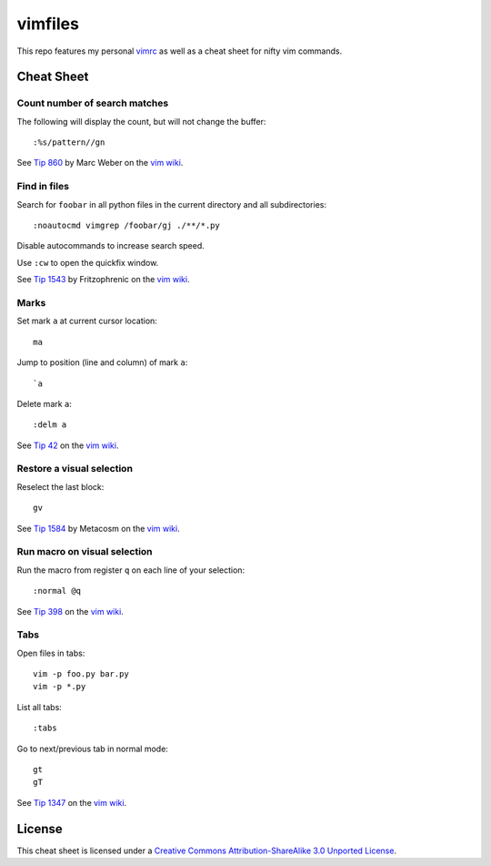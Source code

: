 ========
vimfiles
========

This repo features my personal vimrc_ as well as a cheat sheet for nifty vim commands.

.. _vimrc: vimrc


Cheat Sheet
-----------

Count number of search matches
~~~~~~~~~~~~~~~~~~~~~~~~~~~~~~

The following will display the count, but will not change the buffer::

    :%s/pattern//gn

See `Tip 860`_ by Marc Weber on the `vim wiki`_.


Find in files
~~~~~~~~~~~~~

Search for ``foobar`` in all python files in the current directory and all subdirectories::

    :noautocmd vimgrep /foobar/gj ./**/*.py

Disable autocommands to increase search speed.

Use ``:cw`` to open the quickfix window.

See `Tip 1543`_ by Fritzophrenic on the `vim wiki`_.


Marks
~~~~~

Set mark ``a`` at current cursor location::

    ma

Jump to position (line and column) of mark ``a``::

    `a

Delete mark ``a``::

    :delm a

See `Tip 42`_ on the `vim wiki`_.


Restore a visual selection
~~~~~~~~~~~~~~~~~~~~~~~~~~

Reselect the last block::

    gv

See `Tip 1584`_ by Metacosm on the `vim wiki`_.


Run macro on visual selection
~~~~~~~~~~~~~~~~~~~~~~~~~~~~~

Run the macro from register ``q`` on each line of your selection::

    :normal @q

See `Tip 398`_ on the `vim wiki`_.


Tabs
~~~~

Open files in tabs::

    vim -p foo.py bar.py
    vim -p *.py

List all tabs::

    :tabs

Go to next/previous tab in normal mode::

    gt
    gT

See `Tip 1347`_ on the `vim wiki`_.


License
-------

.. image:: https://i.creativecommons.org/l/by-sa/3.0/88x31.png

This cheat sheet is licensed under a `Creative Commons Attribution-ShareAlike 3.0 Unported License`_.


.. _`Tip 42`: http://vim.wikia.com/wiki/Using_marks
.. _`Tip 398`: http://vim.wikia.com/wiki/Macros
.. _`Tip 860`: http://vim.wikia.com/wiki/Count_number_of_matches_of_a_pattern
.. _`Tip 1347`: http://vim.wikia.com/wiki/Using_tab_pages
.. _`Tip 1543`: http://vim.wikia.com/wiki/Find_in_files_within_Vim
.. _`Tip 1584`: http://vim.wikia.com/wiki/Visual_selection

.. _`Creative Commons Attribution-ShareAlike 3.0 Unported License`: http://creativecommons.org/licenses/by-sa/3.0/
.. _`vim wiki`: http://vim.wikia.com
